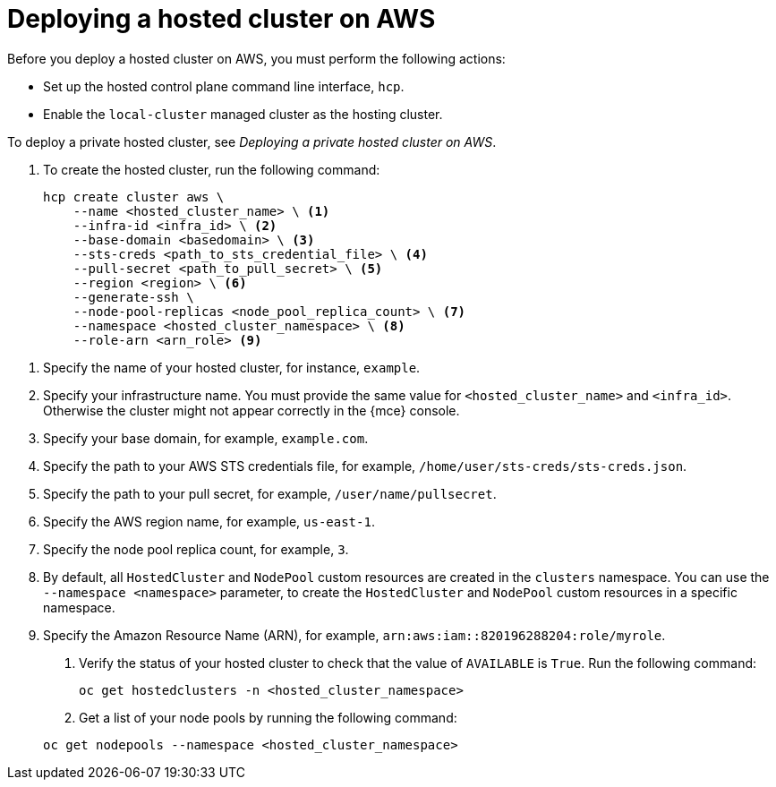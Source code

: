 [#hosted-deploy-cluster-aws]
= Deploying a hosted cluster on AWS

Before you deploy a hosted cluster on AWS, you must perform the following actions:

* Set up the hosted control plane command line interface, `hcp`.
* Enable the `local-cluster` managed cluster as the hosting cluster.

To deploy a private hosted cluster, see _Deploying a private hosted cluster on AWS_.

. To create the hosted cluster, run the following command:

+
[source,bash]
----
hcp create cluster aws \
    --name <hosted_cluster_name> \ <1>
    --infra-id <infra_id> \ <2>
    --base-domain <basedomain> \ <3>
    --sts-creds <path_to_sts_credential_file> \ <4>
    --pull-secret <path_to_pull_secret> \ <5>
    --region <region> \ <6>
    --generate-ssh \
    --node-pool-replicas <node_pool_replica_count> \ <7>
    --namespace <hosted_cluster_namespace> \ <8>
    --role-arn <arn_role> <9>
----

<1> Specify the name of your hosted cluster, for instance, `example`.
<2> Specify your infrastructure name. You must provide the same value for `<hosted_cluster_name>` and `<infra_id>`. Otherwise the cluster might not appear correctly in the {mce} console.
<3> Specify your base domain, for example, `example.com`.
<4> Specify the path to your AWS STS credentials file, for example, `/home/user/sts-creds/sts-creds.json`.
<5> Specify the path to your pull secret, for example, `/user/name/pullsecret`.
<6> Specify the AWS region name, for example, `us-east-1`.
<7> Specify the node pool replica count, for example, `3`.
<8> By default, all `HostedCluster` and `NodePool` custom resources are created in the `clusters` namespace. You can use the `--namespace <namespace>` parameter, to create the `HostedCluster` and `NodePool` custom resources in a specific namespace.
<9> Specify the Amazon Resource Name (ARN), for example, `arn:aws:iam::820196288204:role/myrole`.

. Verify the status of your hosted cluster to check that the value of `AVAILABLE` is `True`. Run the following command:

+
[source,bash]
----
oc get hostedclusters -n <hosted_cluster_namespace>
----

. Get a list of your node pools by running the following command:

+
[source,bash]
----
oc get nodepools --namespace <hosted_cluster_namespace>
----
